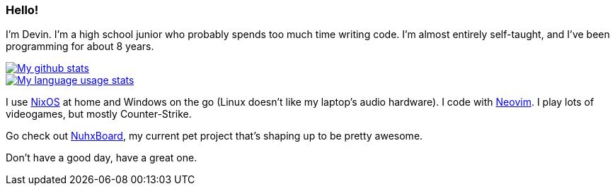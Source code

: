 :account: https://github.com/justdeeevin

=== Hello! 

I'm Devin. I'm a high school junior who probably spends too much time writing code. I'm almost entirely self-taught, and I've been programming for about 8 years.

image::https://github-readme-stats.vercel.app/api?username=justdeeevin&show=prs_merged&show_icons=true&theme=transparent[My github stats, link=https://github.com/anuraghazra/github-readme-stats]
image::https://github-readme-stats.vercel.app/api/top-langs?username=justdeeevin&layout=compact&exclude_repo=Notes-MD[My language usage stats, link=https://github.com/anuraghazra/github-readme-stats]

I use {account}/nix-config[NixOS] at home and Windows on the go (Linux doesn't like my laptop's audio hardware). I code with {account}/nvim-config[Neovim]. I play lots of videogames, but mostly Counter-Strike.

Go check out {account}/nuhxboard[NuhxBoard], my current pet project that's shaping up to be pretty awesome.

Don't have a good day, have a great one.
